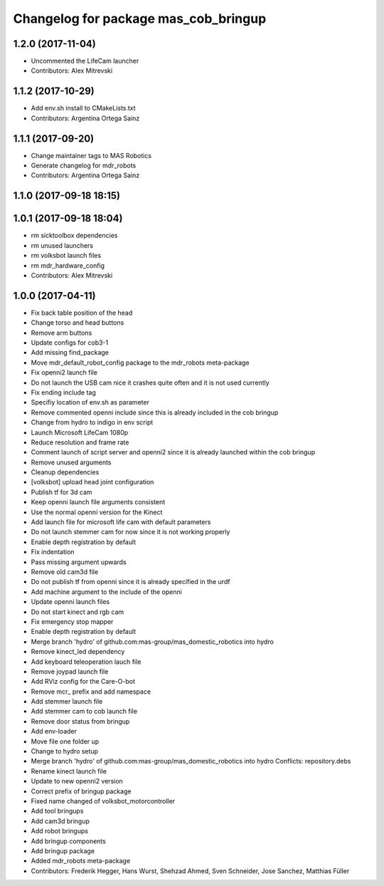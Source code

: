 ^^^^^^^^^^^^^^^^^^^^^^^^^^^^^^^^^
Changelog for package mas_cob_bringup
^^^^^^^^^^^^^^^^^^^^^^^^^^^^^^^^^

1.2.0 (2017-11-04)
------------------
* Uncommented the LifeCam launcher
* Contributors: Alex Mitrevski

1.1.2 (2017-10-29)
------------------
* Add env.sh install to CMakeLists.txt
* Contributors: Argentina Ortega Sainz

1.1.1 (2017-09-20)
------------------
* Change maintainer tags to MAS Robotics
* Generate changelog for mdr_robots
* Contributors: Argentina Ortega Sainz

1.1.0 (2017-09-18 18:15)
------------------------

1.0.1 (2017-09-18 18:04)
------------------------
* rm sicktoolbox dependencies
* rm unused launchers
* rm volksbot launch files
* rm mdr_hardware_config
* Contributors: Alex Mitrevski

1.0.0 (2017-04-11)
------------------
* Fix back table position of the head
* Change torso and head buttons
* Remove arm buttons
* Update configs for cob3-1
* Add missing find_package
* Move mdr_default_robot_config package to the mdr_robots meta-package
* Fix openni2 launch file
* Do not launch the USB cam nice it crashes quite often and it is not used currently
* Fix ending include tag
* Specifiy location of env.sh as parameter
* Remove commented openni include
  since this is already included in the cob bringup
* Change from hydro to indigo in env script
* Launch Microsoft LifeCam 1080p
* Reduce resolution and frame rate
* Comment launch of script server and openni2
  since it is already launched within the cob bringup
* Remove unused arguments
* Cleanup dependencies
* [volksbot] upload head joint configuration
* Publish tf for 3d cam
* Keep openni launch file arguments consistent
* Use the normal openni version for the Kinect
* Add launch file for microsoft life cam with default parameters
* Do not launch stemmer cam for now since it is not working properly
* Enable depth registration by default
* Fix indentation
* Pass missing argument upwards
* Remove old cam3d file
* Do not publish tf from openni since it is already specified in the urdf
* Add machine argument to the include of the openni
* Update openni launch files
* Do not start kinect and rgb cam
* Fix emergency stop mapper
* Enable depth registration by default
* Merge branch 'hydro' of github.com:mas-group/mas_domestic_robotics into hydro
* Remove kinect_led dependency
* Add keyboard teleoperation lauch file
* Remove joypad launch file
* Add RViz config for the Care-O-bot
* Remove mcr\_ prefix and add namespace
* Add stemmer launch file
* Add stemmer cam to cob launch file
* Remove door status from bringup
* Add env-loader
* Move file one folder up
* Change to hydro setup
* Merge branch 'hydro' of github.com:mas-group/mas_domestic_robotics into hydro
  Conflicts:
  repository.debs
* Rename kinect launch file
* Update to new openni2 version
* Correct prefix of bringup package
* Fixed name changed of volksbot_motorcontroller
* Add tool bringups
* Add cam3d bringup
* Add robot bringups
* Add bringup components
* Add bringup package
* Added mdr_robots meta-package
* Contributors: Frederik Hegger, Hans Wurst, Shehzad Ahmed, Sven Schneider, Jose Sanchez, Matthias Füller
